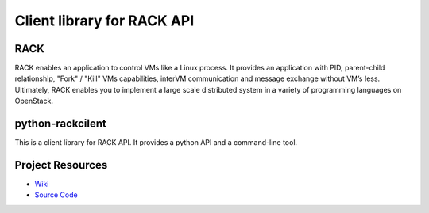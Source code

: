 Client library for RACK API
=====================

RACK
-------------------
RACK enables an application to control VMs like a Linux process.
It provides an application with PID, parent-child relationship, "Fork" / "Kill" VMs capabilities, interVM communication and message exchange without VM’s Iess.
Ultimately, RACK enables you to implement a large scale distributed system in a variety of programming languages on OpenStack.


python-rackcilent
-------------------
This is a client library for RACK API.
It provides a python API and a command-line tool.


Project Resources
-------------------
* `Wiki <https://wiki.openstack.org/wiki/RACK>`__
* `Source Code <https://github.com/stackforge/rack>`__
